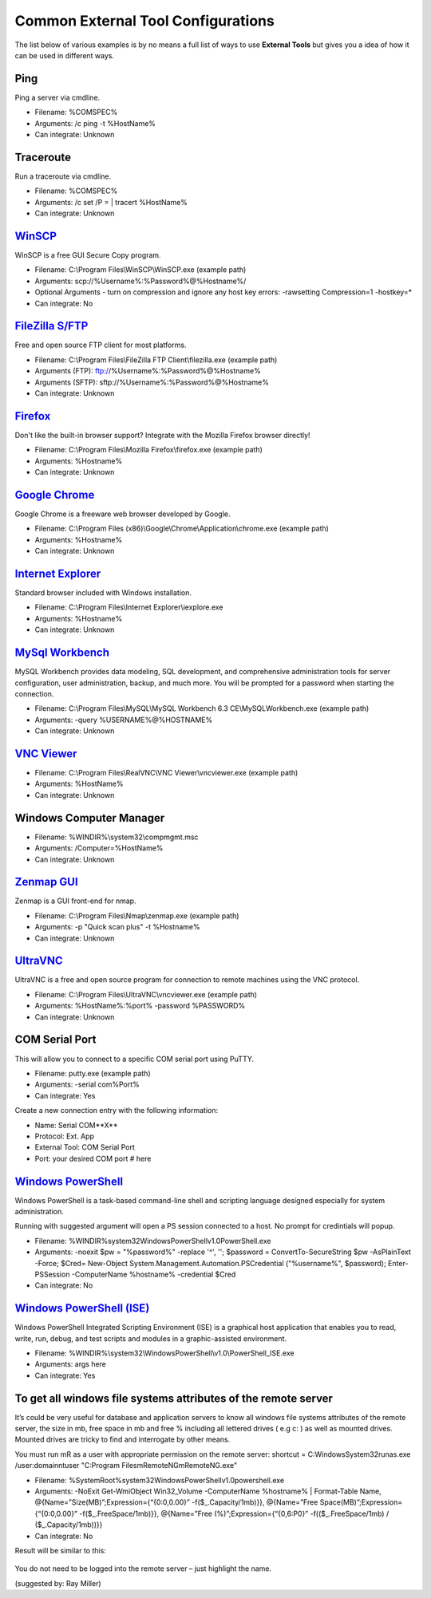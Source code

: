 .. _external_tools_cheat_sheet:

***********************************
Common External Tool Configurations
***********************************

The list below of various examples is by no means a full list of ways to use
**External Tools** but gives you a idea of how it can be used in different ways.

Ping
====
Ping a server via cmdline.

- Filename: %COMSPEC%
- Arguments: /c ping -t %HostName%
- Can integrate: Unknown

Traceroute
==========
Run a traceroute via cmdline.

- Filename: %COMSPEC%
- Arguments: /c set /P = | tracert %HostName%
- Can integrate: Unknown

`WinSCP <https://winscp.net/eng/index.php>`_
============================================
WinSCP is a free GUI Secure Copy program.

- Filename: C:\\Program Files\\WinSCP\\WinSCP.exe (example path)
- Arguments: scp://%Username%:%Password%@%Hostname%/
- Optional Arguments - turn on compression and ignore any host key errors: -rawsetting Compression=1 -hostkey=*
- Can integrate: No

`FileZilla S/FTP <https://filezilla-project.org/>`_
===================================================
Free and open source FTP client for most platforms.

- Filename: C:\\Program Files\\FileZilla FTP Client\\filezilla.exe (example path)
- Arguments (FTP): ftp://%Username%:%Password%@%Hostname%
- Arguments (SFTP): sftp://%Username%:%Password%@%Hostname%
- Can integrate: Unknown

`Firefox <https://www.mozilla.org/en-US/firefox/new/>`_
=======================================================
Don't like the built-in browser support? Integrate with the Mozilla Firefox browser directly!

- Filename: C:\\Program Files\\Mozilla Firefox\\firefox.exe (example path)
- Arguments: %Hostname%
- Can integrate: Unknown

`Google Chrome <https://www.google.com/chrome/browser/desktop/index.html>`_
===========================================================================
Google Chrome is a freeware web browser developed by Google.

- Filename: C:\\Program Files (x86)\\Google\\Chrome\\Application\\chrome.exe (example path)
- Arguments: %Hostname%
- Can integrate: Unknown

`Internet Explorer <http://microsoft.com/ie>`_
==============================================
Standard browser included with Windows installation.

- Filename: C:\\Program Files\\Internet Explorer\\iexplore.exe
- Arguments: %Hostname%
- Can integrate: Unknown

`MySql Workbench <http://www.mysql.com/products/workbench/>`_
=============================================================
MySQL Workbench provides data modeling, SQL development, and comprehensive administration tools for server configuration, user administration, backup, and much more. You will be prompted for a password when starting the connection.

- Filename: C:\\Program Files\\MySQL\\MySQL Workbench 6.3 CE\\MySQLWorkbench.exe (example path)
- Arguments: -query %USERNAME%@%HOSTNAME%
- Can integrate: Unknown

`VNC Viewer <https://www.realvnc.com/download/viewer/>`_
=========================================================

- Filename: C:\\Program Files\\RealVNC\\VNC Viewer\\vncviewer.exe (example path)
- Arguments: %HostName%
- Can integrate: Unknown

Windows Computer Manager
========================

- Filename: %WINDIR%\\system32\\compmgmt.msc
- Arguments: /Computer=%HostName%
- Can integrate: Unknown

`Zenmap GUI <https://nmap.org/zenmap/>`_
========================================
Zenmap is a GUI front-end for nmap.

- Filename: C:\\Program Files\\Nmap\\zenmap.exe (example path)
- Arguments: -p "Quick scan plus" -t %Hostname%
- Can integrate: Unknown

`UltraVNC <https://nmap.org/zenmap/>`_
======================================
UltraVNC is a free and open source program for connection to remote machines using the VNC protocol.

- Filename: C:\\Program Files\\UltraVNC\\vncviewer.exe (example path)
- Arguments: %HostName%:%port% -password %PASSWORD%
- Can integrate: Unknown

COM Serial Port
===============
This will allow you to connect to a specific COM serial port using PuTTY.

- Filename: putty.exe (example path)
- Arguments: -serial com%Port%
- Can integrate: Yes

Create a new connection entry with the following information:

- Name: Serial COM**X**
- Protocol: Ext. App
- External Tool: COM Serial Port
- Port: your desired COM port # here

`Windows PowerShell <https://docs.microsoft.com/en-us/windows-server/administration/windows-commands/powershell>`_
=========================================================================================================================================================================
Windows PowerShell is a task-based command-line shell and scripting language designed especially for system administration.

Running with suggested argument will open a PS session connected to a host. No prompt for credintials will popup.

- Filename: %WINDIR%\system32\WindowsPowerShell\v1.0\PowerShell.exe
- Arguments: -noexit $pw = \"%password%\" -replace '\^', ''; $password = ConvertTo-SecureString $pw -AsPlainText -Force; $Cred= New-Object System.Management.Automation.PSCredential (\"%username%\", $password); Enter-PSSession -ComputerName %hostname% -credential $Cred
- Can integrate: No

`Windows PowerShell (ISE) <https://docs.microsoft.com/en-us/windows-server/administration/windows-commands/powershell_ise>`_
=========================================================================================================================================================================
Windows PowerShell Integrated Scripting Environment (ISE) is a graphical host application that enables you to read, write, run, debug, and test scripts and modules in a graphic-assisted environment.

- Filename: %WINDIR%\\system32\\WindowsPowerShell\\v1.0\\PowerShell_ISE.exe
- Arguments: args here
- Can integrate: Yes

To get all windows file systems attributes of the remote server
=========================================================================================================================================================================
It’s could be very useful for database and application servers to know all windows file systems attributes of the remote server, the size in mb, free space in mb and free % including all lettered drives ( e.g c: ) as well as mounted drives. 
Mounted drives are tricky to find and interrogate by other means.

You must run mR as a user with appropriate permission on the remote server:
shortcut = C:\Windows\System32\runas.exe /user:domain\ntuser  "C:\Program Files\mRemoteNG\mRemoteNG.exe"

- Filename: %SystemRoot%\system32\WindowsPowerShell\v1.0\powershell.exe
- Arguments: -NoExit Get-WmiObject Win32_Volume -ComputerName %hostname% | Format-Table Name, @{Name=”Size(MB)”;Expression={“{0:0,0.00}” -f($_.Capacity/1mb)}}, @{Name=”Free Space(MB)”;Expression={“{0:0,0.00}” -f($_.FreeSpace/1mb)}}, @{Name=”Free (%)”;Expression={“{0,6:P0}” -f(($_.FreeSpace/1mb) / ($_.Capacity/1mb))}}
- Can integrate: No

Result will be similar to this:

.. figure:: /images/external_tools_win-resurces.png
    
You do not need to be logged into the remote server – just highlight the name.

(suggested by: Ray Miller)

